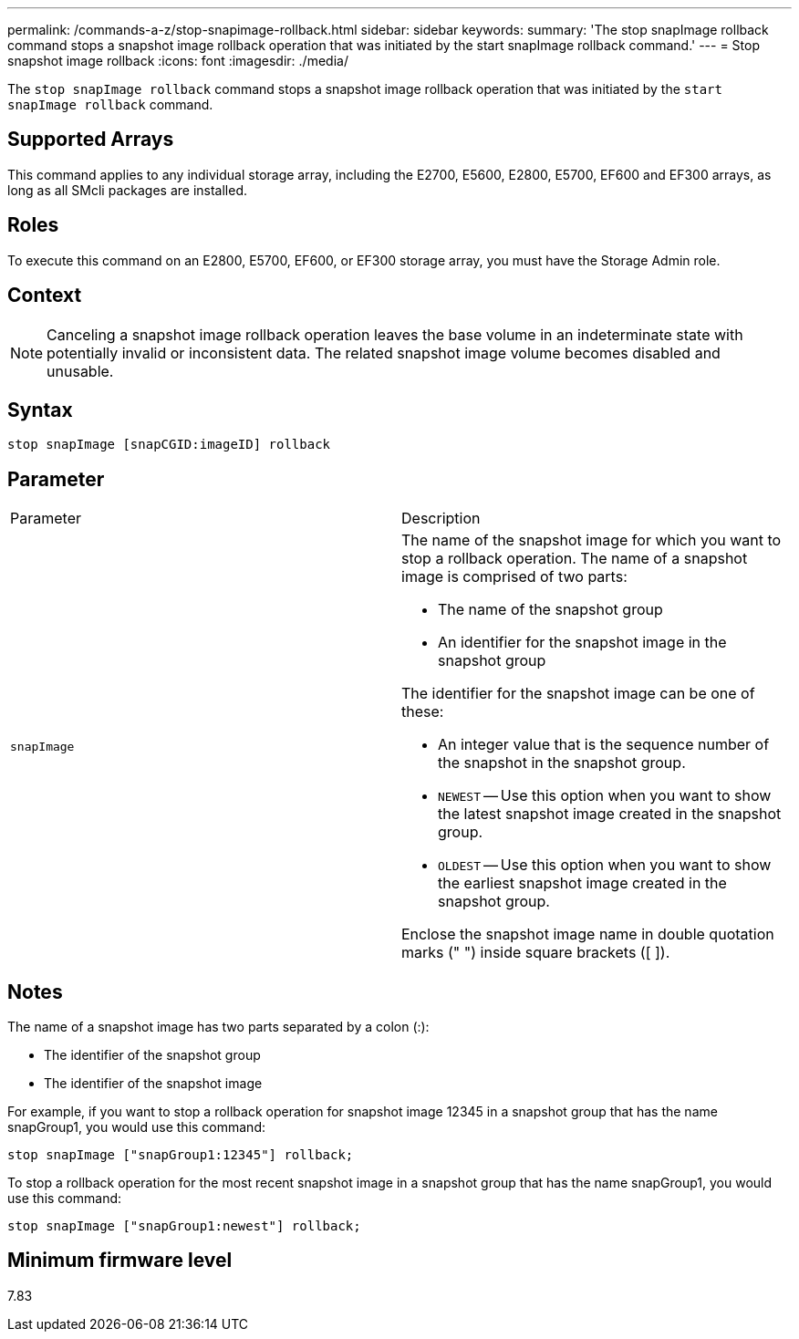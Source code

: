 ---
permalink: /commands-a-z/stop-snapimage-rollback.html
sidebar: sidebar
keywords: 
summary: 'The stop snapImage rollback command stops a snapshot image rollback operation that was initiated by the start snapImage rollback command.'
---
= Stop snapshot image rollback
:icons: font
:imagesdir: ./media/

[.lead]
The `stop snapImage rollback` command stops a snapshot image rollback operation that was initiated by the `start snapImage rollback` command.

== Supported Arrays

This command applies to any individual storage array, including the E2700, E5600, E2800, E5700, EF600 and EF300 arrays, as long as all SMcli packages are installed.

== Roles

To execute this command on an E2800, E5700, EF600, or EF300 storage array, you must have the Storage Admin role.

== Context

[NOTE]
====
Canceling a snapshot image rollback operation leaves the base volume in an indeterminate state with potentially invalid or inconsistent data. The related snapshot image volume becomes disabled and unusable.
====

== Syntax

----
stop snapImage [snapCGID:imageID] rollback
----

== Parameter

|===
| Parameter| Description
a|
`snapImage`
a|
The name of the snapshot image for which you want to stop a rollback operation. The name of a snapshot image is comprised of two parts:

* The name of the snapshot group
* An identifier for the snapshot image in the snapshot group

The identifier for the snapshot image can be one of these:

* An integer value that is the sequence number of the snapshot in the snapshot group.
* `NEWEST` -- Use this option when you want to show the latest snapshot image created in the snapshot group.
* `OLDEST` -- Use this option when you want to show the earliest snapshot image created in the snapshot group.

Enclose the snapshot image name in double quotation marks (" ") inside square brackets ([ ]).

|===

== Notes

The name of a snapshot image has two parts separated by a colon (:):

* The identifier of the snapshot group
* The identifier of the snapshot image

For example, if you want to stop a rollback operation for snapshot image 12345 in a snapshot group that has the name snapGroup1, you would use this command:

----
stop snapImage ["snapGroup1:12345"] rollback;
----

To stop a rollback operation for the most recent snapshot image in a snapshot group that has the name snapGroup1, you would use this command:

----
stop snapImage ["snapGroup1:newest"] rollback;
----

== Minimum firmware level

7.83
